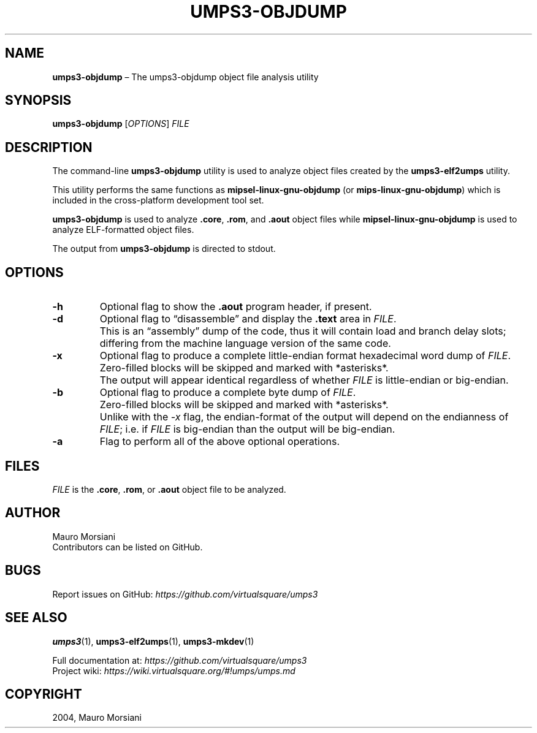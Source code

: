 .\" Copyright (C) 2020 Mattia Biondi, Mikey Goldweber, Renzo Davoli
.\"
.\" This is free documentation; you can redistribute it and/or
.\" modify it under the terms of the GNU General Public License,
.\" as published by the Free Software Foundation, either version 3
.\" of the License, or (at your option) any later version.
.\"
.\" The GNU General Public License's references to "object code"
.\" and "executables" are to be interpreted as the output of any
.\" document formatting or typesetting system, including
.\" intermediate and printed output.
.\"
.\" This manual is distributed in the hope that it will be useful,
.\" but WITHOUT ANY WARRANTY; without even the implied warranty of
.\" MERCHANTABILITY or FITNESS FOR A PARTICULAR PURPOSE.  See the
.\" GNU General Public License for more details.
.\"
.\" You should have received a copy of the GNU General Public
.\" License along with this manual; if not, write to the Free
.\" Software Foundation, Inc., 51 Franklin St, Fifth Floor, Boston,
.\" MA 02110-1301 USA.
.\"
.\" Automatically generated by Pandoc 3.1.11
.\"
.TH "UMPS3\-OBJDUMP" "1" "January 2024" "VirtualSquare" "General Commands Manual"
.SH NAME
\f[CB]umps3\-objdump\f[R] \[en] The umps3\-objdump object file analysis
utility
.SH SYNOPSIS
\f[CB]umps3\-objdump\f[R] [\f[I]OPTIONS\f[R]] \f[I]FILE\f[R]
.SH DESCRIPTION
The command\-line \f[CB]umps3\-objdump\f[R] utility is used to analyze
object files created by the \f[CB]umps3\-elf2umps\f[R] utility.
.PP
This utility performs the same functions as
\f[CB]mipsel\-linux\-gnu\-objdump\f[R] (or
\f[CB]mips\-linux\-gnu\-objdump\f[R]) which is included in the
cross\-platform development tool set.
.PP
\f[CB]umps3\-objdump\f[R] is used to analyze \f[CB].core\f[R],
\f[CB].rom\f[R], and \f[CB].aout\f[R] object files while
\f[CB]mipsel\-linux\-gnu\-objdump\f[R] is used to analyze ELF\-formatted
object files.
.PP
The output from \f[CB]umps3\-objdump\f[R] is directed to stdout.
.SH OPTIONS
.TP
\f[CB]\-h\f[R]
Optional flag to show the \f[CB].aout\f[R] program header, if present.
.TP
\f[CB]\-d\f[R]
Optional flag to \[lq]disassemble\[rq] and display the \f[CB].text\f[R]
area in \f[I]FILE\f[R].
.PD 0
.P
.PD
.TP
\f[CB]\f[R]
This is an \[lq]assembly\[rq] dump of the code, thus it will contain
load and branch delay slots; differing from the machine language version
of the same code.
.TP
\f[CB]\-x\f[R]
Optional flag to produce a complete little\-endian format hexadecimal
word dump of \f[I]FILE\f[R].
.PD 0
.P
.PD
.TP
\f[CB]\f[R]
Zero\-filled blocks will be skipped and marked with *asterisks*.
.PD 0
.P
.PD
.TP
\f[CB]\f[R]
The output will appear identical regardless of whether \f[I]FILE\f[R] is
little\-endian or big\-endian.
.TP
\f[CB]\-b\f[R]
Optional flag to produce a complete byte dump of \f[I]FILE\f[R].
.PD 0
.P
.PD
.TP
\f[CB]\f[R]
Zero\-filled blocks will be skipped and marked with *asterisks*.
.PD 0
.P
.PD
.TP
\f[CB]\f[R]
Unlike with the \f[I]\-x\f[R] flag, the endian\-format of the output
will depend on the endianness of \f[I]FILE\f[R]; i.e.\ if \f[I]FILE\f[R]
is big\-endian than the output will be big\-endian.
.TP
\f[CB]\-a\f[R]
Flag to perform all of the above optional operations.
.SH FILES
\f[I]FILE\f[R] is the \f[CB].core\f[R], \f[CB].rom\f[R], or
\f[CB].aout\f[R] object file to be analyzed.
.SH AUTHOR
Mauro Morsiani
.PD 0
.P
.PD
Contributors can be listed on GitHub.
.SH BUGS
Report issues on GitHub:
\f[I]https://github.com/virtualsquare/umps3\f[R]
.SH SEE ALSO
\f[B]umps3\f[R](1), \f[B]umps3\-elf2umps\f[R](1),
\f[B]umps3\-mkdev\f[R](1)
.PP
Full documentation at: \f[I]https://github.com/virtualsquare/umps3\f[R]
.PD 0
.P
.PD
Project wiki: \f[I]https://wiki.virtualsquare.org/#!umps/umps.md\f[R]
.SH COPYRIGHT
2004, Mauro Morsiani
.PD 0
.P
.PD
